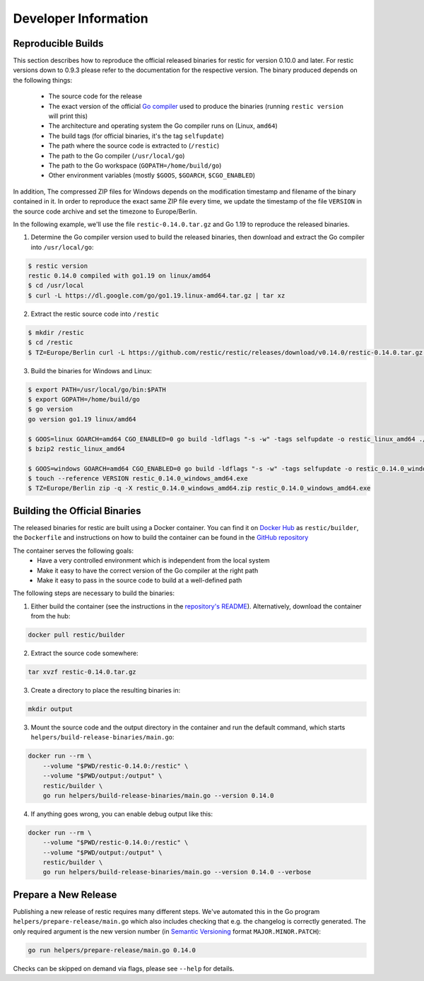 Developer Information
#####################

Reproducible Builds
*******************

This section describes how to reproduce the official released binaries for
restic for version 0.10.0 and later. For restic versions down to 0.9.3 please
refer to the documentation for the respective version. The binary produced
depends on the following things:

 * The source code for the release
 * The exact version of the official `Go compiler <https://golang.org>`__ used to produce the binaries (running ``restic version`` will print this)
 * The architecture and operating system the Go compiler runs on (Linux, ``amd64``)
 * The build tags (for official binaries, it's the tag ``selfupdate``)
 * The path where the source code is extracted to (``/restic``)
 * The path to the Go compiler (``/usr/local/go``)
 * The path to the Go workspace (``GOPATH=/home/build/go``)
 * Other environment variables (mostly ``$GOOS``, ``$GOARCH``, ``$CGO_ENABLED``)

In addition, The compressed ZIP files for Windows depends on the modification
timestamp and filename of the binary contained in it. In order to reproduce the
exact same ZIP file every time, we update the timestamp of the file ``VERSION``
in the source code archive and set the timezone to Europe/Berlin.

In the following example, we'll use the file ``restic-0.14.0.tar.gz`` and Go
1.19 to reproduce the released binaries.

1. Determine the Go compiler version used to build the released binaries, then download and extract the Go compiler into ``/usr/local/go``:

.. code::

    $ restic version
    restic 0.14.0 compiled with go1.19 on linux/amd64
    $ cd /usr/local
    $ curl -L https://dl.google.com/go/go1.19.linux-amd64.tar.gz | tar xz

2. Extract the restic source code into ``/restic``

.. code::

    $ mkdir /restic
    $ cd /restic
    $ TZ=Europe/Berlin curl -L https://github.com/restic/restic/releases/download/v0.14.0/restic-0.14.0.tar.gz | tar xz --strip-components=1

3. Build the binaries for Windows and Linux:

.. code::

    $ export PATH=/usr/local/go/bin:$PATH
    $ export GOPATH=/home/build/go
    $ go version
    go version go1.19 linux/amd64

    $ GOOS=linux GOARCH=amd64 CGO_ENABLED=0 go build -ldflags "-s -w" -tags selfupdate -o restic_linux_amd64 ./cmd/restic
    $ bzip2 restic_linux_amd64

    $ GOOS=windows GOARCH=amd64 CGO_ENABLED=0 go build -ldflags "-s -w" -tags selfupdate -o restic_0.14.0_windows_amd64.exe ./cmd/restic
    $ touch --reference VERSION restic_0.14.0_windows_amd64.exe
    $ TZ=Europe/Berlin zip -q -X restic_0.14.0_windows_amd64.zip restic_0.14.0_windows_amd64.exe

Building the Official Binaries
******************************

The released binaries for restic are built using a Docker container. You can
find it on `Docker Hub <https://hub.docker.com/r/restic/builder>`__ as
``restic/builder``, the ``Dockerfile`` and instructions on how to build the
container can be found in the `GitHub repository
<https://github.com/restic/builder>`__

The container serves the following goals:
 * Have a very controlled environment which is independent from the local system
 * Make it easy to have the correct version of the Go compiler at the right path
 * Make it easy to pass in the source code to build at a well-defined path

The following steps are necessary to build the binaries:

1. Either build the container (see the instructions in the `repository's README <https://github.com/restic/builder>`__). Alternatively, download the container from the hub:

.. code::

    docker pull restic/builder

2. Extract the source code somewhere:

.. code::

    tar xvzf restic-0.14.0.tar.gz

3. Create a directory to place the resulting binaries in:

.. code::

    mkdir output

3. Mount the source code and the output directory in the container and run the default command, which starts ``helpers/build-release-binaries/main.go``:

.. code::

    docker run --rm \
        --volume "$PWD/restic-0.14.0:/restic" \
        --volume "$PWD/output:/output" \
        restic/builder \
        go run helpers/build-release-binaries/main.go --version 0.14.0

4. If anything goes wrong, you can enable debug output like this:

.. code::

    docker run --rm \
        --volume "$PWD/restic-0.14.0:/restic" \
        --volume "$PWD/output:/output" \
        restic/builder \
        go run helpers/build-release-binaries/main.go --version 0.14.0 --verbose

Prepare a New Release
*********************

Publishing a new release of restic requires many different steps. We've
automated this in the Go program ``helpers/prepare-release/main.go`` which also
includes checking that e.g. the changelog is correctly generated. The only
required argument is the new version number (in `Semantic Versioning
<https://semver.org/>`__ format ``MAJOR.MINOR.PATCH``):

.. code::

    go run helpers/prepare-release/main.go 0.14.0

Checks can be skipped on demand via flags, please see ``--help`` for details.
